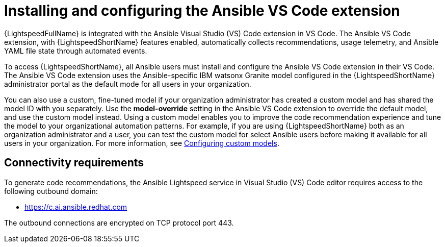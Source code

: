 :_content-type: CONCEPT

[id="con-configure-vs-code-extension_{context}"]

= Installing and configuring the Ansible VS Code extension


{LightspeedFullName} is integrated with the Ansible Visual Studio (VS) Code extension in VS Code. The Ansible VS Code extension, with {LightspeedShortName} features enabled, automatically collects recommendations, usage telemetry, and Ansible YAML file state through automated events. 

To access {LightspeedShortName}, all Ansible users must install and configure the Ansible VS Code extension in their VS Code. The Ansible VS Code extension uses the Ansible-specific IBM watsonx Granite model configured in the {LightspeedShortName} administrator portal as the default mode for all users in your organization. 

You can also use a custom, fine-tuned model if your organization administrator has created a custom model and has shared the model ID with you separately. Use the *model-override* setting in the Ansible VS Code extension to override the default model, and use the custom model instead. Using a custom model enables you to improve the code recommendation experience and tune the model to your organizational automation patterns. For example, if you are using {LightspeedShortName} both as an organization administrator and a user, you can test the custom model for select Ansible users before making it available for all users in your organization. For more information, see xref:configure-custom-models_administering-ansible-lightspeed[Configuring custom models]. 

== Connectivity requirements
To generate code recommendations, the Ansible Lightspeed service in Visual Studio (VS) Code editor requires access to the following outbound domain:

* https://c.ai.ansible.redhat.com

The outbound connections are encrypted on TCP protocol port 443.
